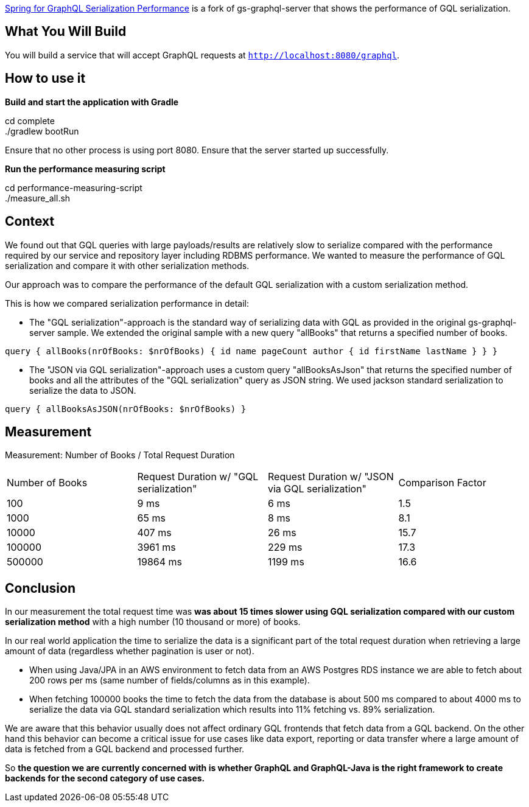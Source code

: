 :spring_version: current
:project_id: gs-graphql-server-serialization-performance
:icons: font
:source-highlighter: prettify

https://spring.io/projects/gs-graphql-server-serialization-performancel[Spring for GraphQL Serialization Performance] is a fork of gs-graphql-server that shows the performance of GQL serialization.

== What You Will Build
You will build a service that will accept GraphQL requests at `http://localhost:8080/graphql`.

== How to use it
**Build and start the application with Gradle**

cd complete +
./gradlew bootRun

Ensure that no other process is using port 8080.
Ensure that the server started up successfully.

**Run the performance measuring script**

cd performance-measuring-script +
./measure_all.sh

== Context
We found out that GQL queries with large payloads/results are relatively slow to serialize compared with the performance required by our service and repository layer including RDBMS performance.
We wanted to measure the performance of GQL serialization and compare it with other serialization methods.

Our approach was to compare the performance of the default GQL serialization with a custom serialization method.

This is how we compared serialization performance in detail:

- The "GQL serialization"-approach is the standard way of serializing data with GQL as provided in the original gs-graphql-server sample.
We extended the original sample with a new query "allBooks" that returns a specified number of books.

`query { allBooks(nrOfBooks: $nrOfBooks) { id name pageCount author { id firstName lastName } } }`

- The "JSON via GQL serialization"-approach uses a custom query "allBooksAsJson" that returns the specified number of books and all the attributes of the "GQL serialization" query as JSON string.
We used jackson standard serialization to serialize the data to JSON.

`query { allBooksAsJSON(nrOfBooks: $nrOfBooks) }`


== Measurement

Measurement: Number of Books / Total Request Duration

|===
|Number of Books |Request Duration w/ "GQL serialization" |Request Duration w/ "JSON via GQL serialization"|Comparison Factor
|100
|9 ms
|6 ms
|1.5

|1000
|65 ms
|8 ms
|8.1

|10000
|407 ms
|26 ms
|15.7

|100000
|3961 ms
|229 ms
|17.3

|500000
|19864 ms
|1199 ms
|16.6
|===

== Conclusion

In our measurement the total request time was *was about 15 times slower using GQL serialization compared with our custom serialization method* with a high number (10 thousand or more) of books.

In our real world application the time to serialize the data is a significant part of the total request duration when retrieving a large amount of data (regardless whether pagination is user or not).

- When using Java/JPA in an AWS environment to fetch data from an AWS Postgres RDS instance we are able to fetch about 200 rows per ms (same number of fields/columns as in this example).
- When fetching 100000 books the time to fetch the data from the database is about 500 ms compared to about 4000 ms to serialize the data via GQL standard serialization which results into 11% fetching vs. 89% serialization.

We are aware that this behavior usually does not affect ordinary GQL frontends that fetch data from a GQL backend.
On the other hand this behavior can become a critical issue for use cases like data export, reporting or data transfer where a large amount of data is fetched from a GQL backend and processed further.

So *the question we are currently concerned with is whether GraphQL and GraphQL-Java is the right framework to create backends for the second category of use cases.*
